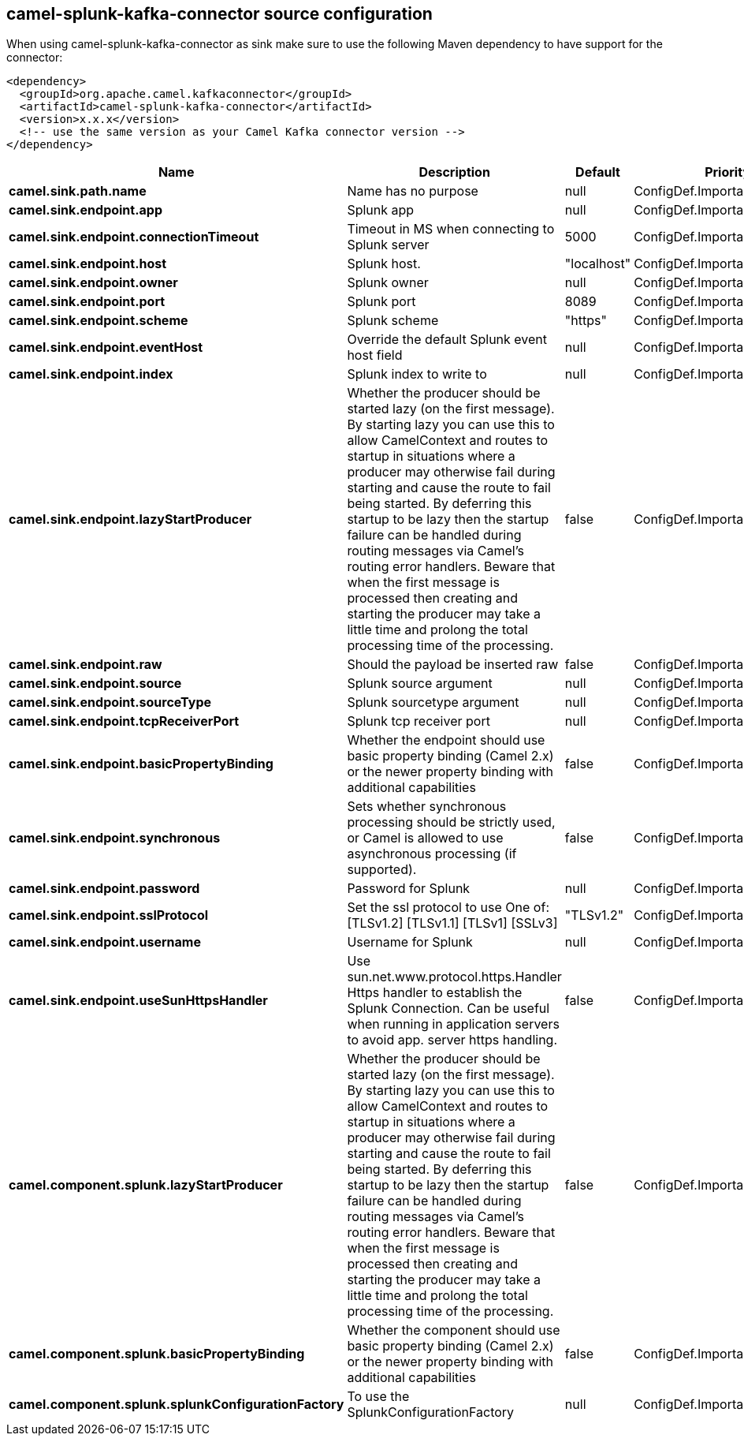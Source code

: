 // kafka-connector options: START
== camel-splunk-kafka-connector source configuration

When using camel-splunk-kafka-connector as sink make sure to use the following Maven dependency to have support for the connector:

[source,xml]
----
<dependency>
  <groupId>org.apache.camel.kafkaconnector</groupId>
  <artifactId>camel-splunk-kafka-connector</artifactId>
  <version>x.x.x</version>
  <!-- use the same version as your Camel Kafka connector version -->
</dependency>
----


[width="100%",cols="2,5,^1,2",options="header"]
|===
| Name | Description | Default | Priority
| *camel.sink.path.name* | Name has no purpose | null | ConfigDef.Importance.HIGH
| *camel.sink.endpoint.app* | Splunk app | null | ConfigDef.Importance.MEDIUM
| *camel.sink.endpoint.connectionTimeout* | Timeout in MS when connecting to Splunk server | 5000 | ConfigDef.Importance.MEDIUM
| *camel.sink.endpoint.host* | Splunk host. | "localhost" | ConfigDef.Importance.MEDIUM
| *camel.sink.endpoint.owner* | Splunk owner | null | ConfigDef.Importance.MEDIUM
| *camel.sink.endpoint.port* | Splunk port | 8089 | ConfigDef.Importance.MEDIUM
| *camel.sink.endpoint.scheme* | Splunk scheme | "https" | ConfigDef.Importance.MEDIUM
| *camel.sink.endpoint.eventHost* | Override the default Splunk event host field | null | ConfigDef.Importance.MEDIUM
| *camel.sink.endpoint.index* | Splunk index to write to | null | ConfigDef.Importance.MEDIUM
| *camel.sink.endpoint.lazyStartProducer* | Whether the producer should be started lazy (on the first message). By starting lazy you can use this to allow CamelContext and routes to startup in situations where a producer may otherwise fail during starting and cause the route to fail being started. By deferring this startup to be lazy then the startup failure can be handled during routing messages via Camel's routing error handlers. Beware that when the first message is processed then creating and starting the producer may take a little time and prolong the total processing time of the processing. | false | ConfigDef.Importance.MEDIUM
| *camel.sink.endpoint.raw* | Should the payload be inserted raw | false | ConfigDef.Importance.MEDIUM
| *camel.sink.endpoint.source* | Splunk source argument | null | ConfigDef.Importance.MEDIUM
| *camel.sink.endpoint.sourceType* | Splunk sourcetype argument | null | ConfigDef.Importance.MEDIUM
| *camel.sink.endpoint.tcpReceiverPort* | Splunk tcp receiver port | null | ConfigDef.Importance.MEDIUM
| *camel.sink.endpoint.basicPropertyBinding* | Whether the endpoint should use basic property binding (Camel 2.x) or the newer property binding with additional capabilities | false | ConfigDef.Importance.MEDIUM
| *camel.sink.endpoint.synchronous* | Sets whether synchronous processing should be strictly used, or Camel is allowed to use asynchronous processing (if supported). | false | ConfigDef.Importance.MEDIUM
| *camel.sink.endpoint.password* | Password for Splunk | null | ConfigDef.Importance.MEDIUM
| *camel.sink.endpoint.sslProtocol* | Set the ssl protocol to use One of: [TLSv1.2] [TLSv1.1] [TLSv1] [SSLv3] | "TLSv1.2" | ConfigDef.Importance.MEDIUM
| *camel.sink.endpoint.username* | Username for Splunk | null | ConfigDef.Importance.MEDIUM
| *camel.sink.endpoint.useSunHttpsHandler* | Use sun.net.www.protocol.https.Handler Https handler to establish the Splunk Connection. Can be useful when running in application servers to avoid app. server https handling. | false | ConfigDef.Importance.MEDIUM
| *camel.component.splunk.lazyStartProducer* | Whether the producer should be started lazy (on the first message). By starting lazy you can use this to allow CamelContext and routes to startup in situations where a producer may otherwise fail during starting and cause the route to fail being started. By deferring this startup to be lazy then the startup failure can be handled during routing messages via Camel's routing error handlers. Beware that when the first message is processed then creating and starting the producer may take a little time and prolong the total processing time of the processing. | false | ConfigDef.Importance.MEDIUM
| *camel.component.splunk.basicPropertyBinding* | Whether the component should use basic property binding (Camel 2.x) or the newer property binding with additional capabilities | false | ConfigDef.Importance.MEDIUM
| *camel.component.splunk.splunkConfigurationFactory* | To use the SplunkConfigurationFactory | null | ConfigDef.Importance.MEDIUM
|===


// kafka-connector options: END
